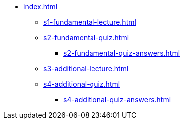 * xref:index.adoc[]
** xref:s1-fundamental-lecture.adoc[]
** xref:s2-fundamental-quiz.adoc[]
*** xref:s2-fundamental-quiz-answers.adoc[]
** xref:s3-additional-lecture.adoc[]
** xref:s4-additional-quiz.adoc[]
*** xref:s4-additional-quiz-answers.adoc[]

